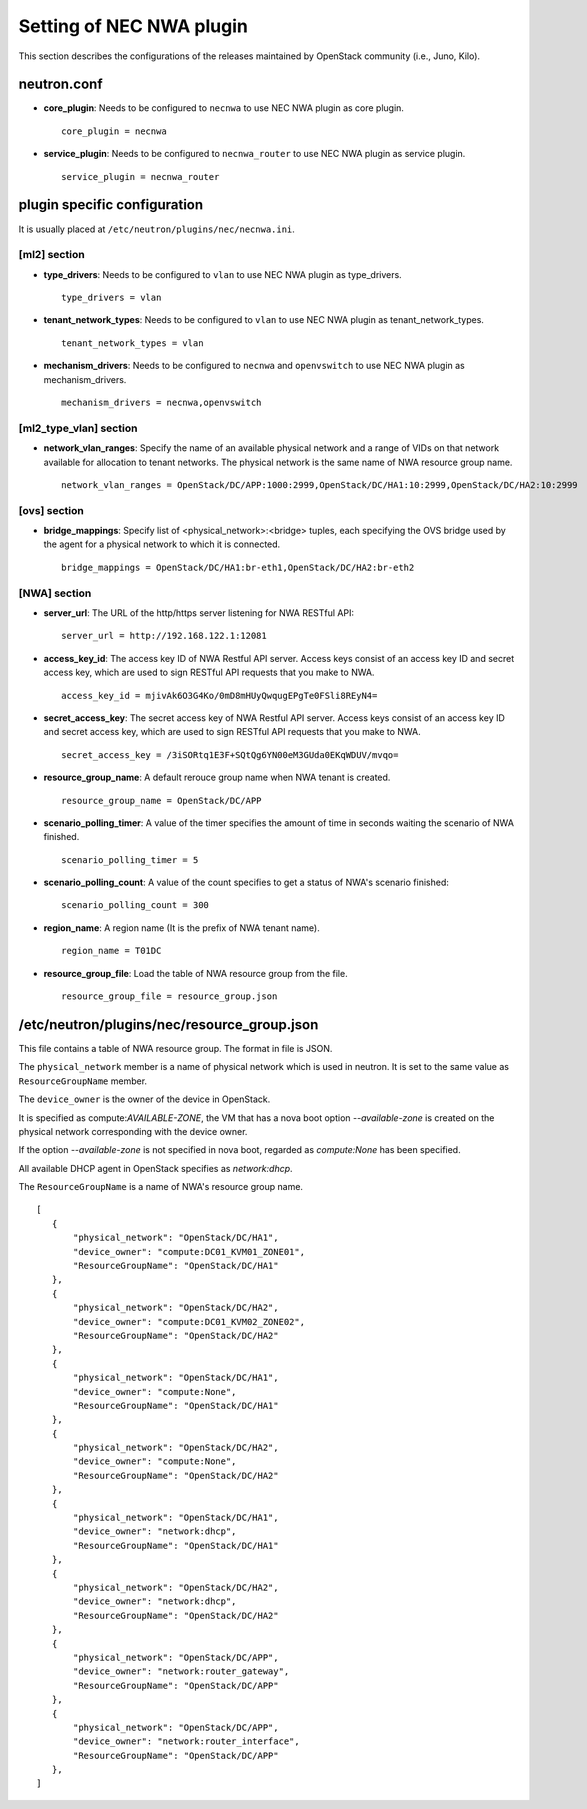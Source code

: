 ===============================
Setting of NEC NWA plugin
===============================

This section describes the configurations of the releases maintained
by OpenStack community (i.e., Juno, Kilo).

neutron.conf
============

* **core_plugin**:  Needs to be configured to ``necnwa`` to use NEC NWA plugin as core plugin. ::

    core_plugin = necnwa

* **service_plugin**:  Needs to be configured to ``necnwa_router`` to use NEC NWA plugin as service plugin. ::

    service_plugin = necnwa_router

plugin specific configuration
=============================

It is usually placed at ``/etc/neutron/plugins/nec/necnwa.ini``.

[ml2] section
-------------

* **type_drivers**: Needs to be configured to ``vlan`` to use NEC NWA
  plugin as type_drivers. ::

    type_drivers = vlan

* **tenant_network_types**: Needs to be configured to ``vlan`` to use
  NEC NWA plugin as tenant_network_types. ::

    tenant_network_types = vlan

* **mechanism_drivers**: Needs to be configured to ``necnwa`` and
  ``openvswitch`` to use NEC NWA plugin as mechanism_drivers. ::

    mechanism_drivers = necnwa,openvswitch

[ml2_type_vlan] section
-----------------------

* **network_vlan_ranges**: Specify the name of an available physical
  network and a range of VIDs on that network available for allocation
  to tenant networks. The physical network is the same name of NWA
  resource group name. ::

    network_vlan_ranges = OpenStack/DC/APP:1000:2999,OpenStack/DC/HA1:10:2999,OpenStack/DC/HA2:10:2999

[ovs] section
-------------

* **bridge_mappings**: Specify list of <physical_network>:<bridge>
  tuples, each specifying the OVS bridge used by the agent for a
  physical network to which it is connected.  ::

    bridge_mappings = OpenStack/DC/HA1:br-eth1,OpenStack/DC/HA2:br-eth2

[NWA] section
-------------

* **server_url**: The URL of the http/https server listening for NWA
  RESTful API::

    server_url = http://192.168.122.1:12081

* **access_key_id**: The access key ID of NWA Restful API server.
  Access keys consist of an access key ID and secret access key, which
  are used to sign RESTful API requests that you make to NWA. ::

    access_key_id = mjivAk6O3G4Ko/0mD8mHUyQwqugEPgTe0FSli8REyN4=

* **secret_access_key**: The secret access key of NWA Restful API
  server.  Access keys consist of an access key ID and secret access
  key, which are used to sign RESTful API requests that you make to
  NWA. ::

    secret_access_key = /3iSORtq1E3F+SQtQg6YN00eM3GUda0EKqWDUV/mvqo=

* **resource_group_name**: A default rerouce group name when NWA
  tenant is created. ::

    resource_group_name = OpenStack/DC/APP

* **scenario_polling_timer**: A value of the timer specifies the
  amount of time in seconds waiting the scenario of NWA finished. ::

    scenario_polling_timer = 5

* **scenario_polling_count**: A value of the count specifies to get a
  status of NWA's scenario finished::

    scenario_polling_count = 300

* **region_name**: A region name (It is the prefix of NWA tenant name). ::

    region_name = T01DC

* **resource_group_file**: Load the table of NWA resource group
  from the file. ::

    resource_group_file = resource_group.json

/etc/neutron/plugins/nec/resource_group.json
============================================

This file contains a table of NWA resource group.  The format in file
is JSON.

The ``physical_network`` member is a name of physical network which is
used in neutron.  It is set to the same value as ``ResourceGroupName``
member.

The ``device_owner`` is the owner of the device in OpenStack.

It is specified as compute:*AVAILABLE-ZONE*, the VM that has a nova
boot option `--available-zone` is created on the physical network
corresponding with the device owner.

If the option `--available-zone` is not specified in nova boot,
regarded as `compute:None` has been specified.

All available DHCP agent in OpenStack specifies as `network:dhcp`.

The ``ResourceGroupName`` is a name of NWA's resource group name.

::

    [
       {
           "physical_network": "OpenStack/DC/HA1",
           "device_owner": "compute:DC01_KVM01_ZONE01",
           "ResourceGroupName": "OpenStack/DC/HA1"
       },
       {
           "physical_network": "OpenStack/DC/HA2",
           "device_owner": "compute:DC01_KVM02_ZONE02",
           "ResourceGroupName": "OpenStack/DC/HA2"
       },
       {
           "physical_network": "OpenStack/DC/HA1",
           "device_owner": "compute:None",
           "ResourceGroupName": "OpenStack/DC/HA1"
       },
       {
           "physical_network": "OpenStack/DC/HA2",
           "device_owner": "compute:None",
           "ResourceGroupName": "OpenStack/DC/HA2"
       },
       {
           "physical_network": "OpenStack/DC/HA1",
           "device_owner": "network:dhcp",
           "ResourceGroupName": "OpenStack/DC/HA1"
       },
       {
           "physical_network": "OpenStack/DC/HA2",
           "device_owner": "network:dhcp",
           "ResourceGroupName": "OpenStack/DC/HA2"
       },
       {
           "physical_network": "OpenStack/DC/APP",
           "device_owner": "network:router_gateway",
           "ResourceGroupName": "OpenStack/DC/APP"
       },
       {
           "physical_network": "OpenStack/DC/APP",
           "device_owner": "network:router_interface",
           "ResourceGroupName": "OpenStack/DC/APP"
       },
    ]
